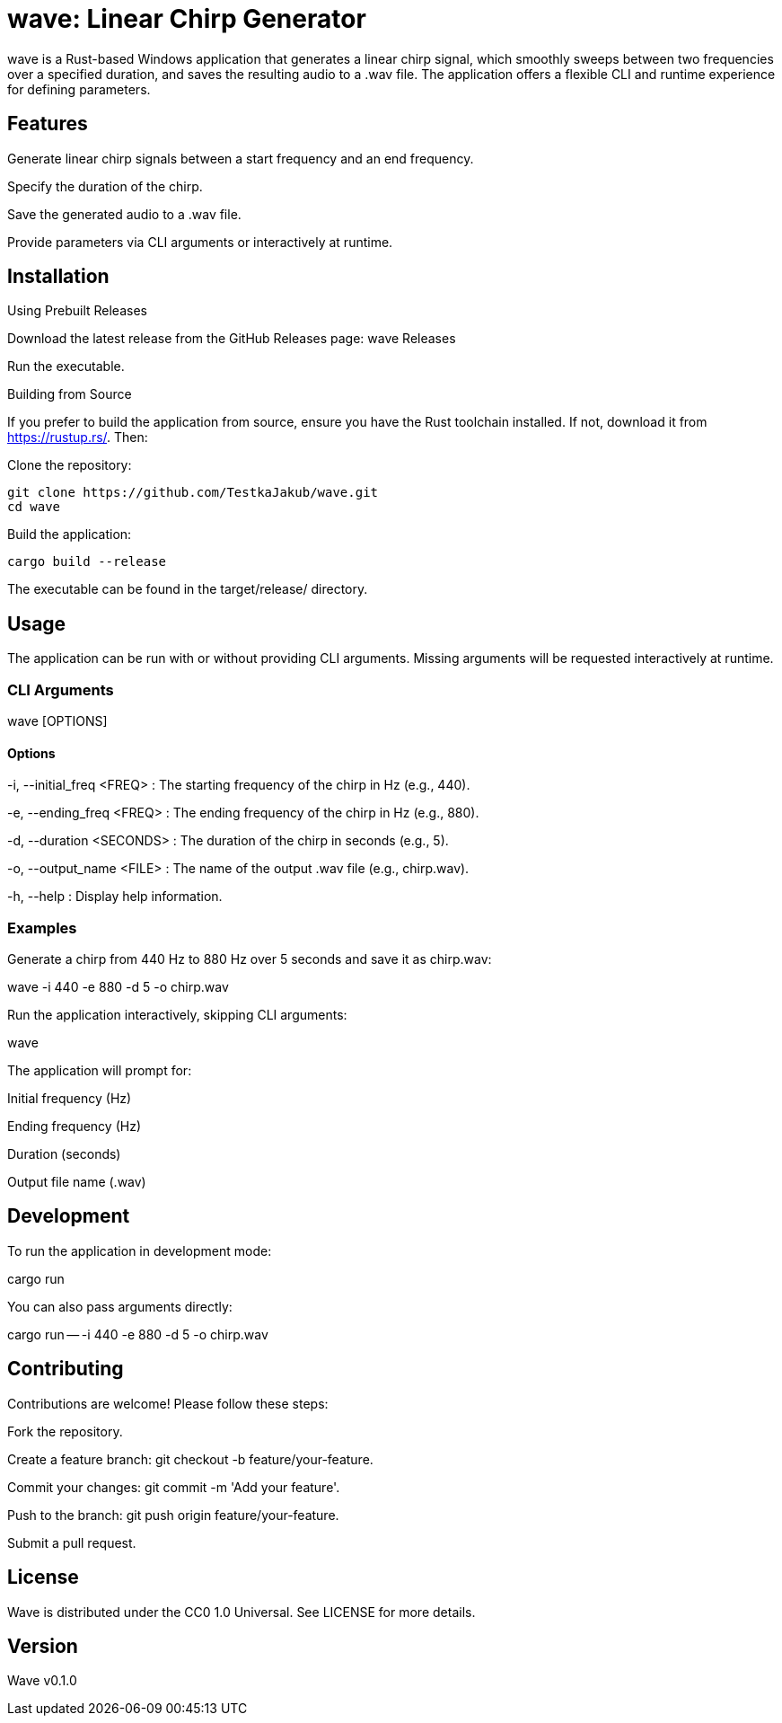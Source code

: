 = wave: Linear Chirp Generator

wave is a Rust-based Windows application that generates a linear chirp signal, which smoothly sweeps between two frequencies over a specified duration, and saves the resulting audio to a .wav file. The application offers a flexible CLI and runtime experience for defining parameters.

== Features

Generate linear chirp signals between a start frequency and an end frequency.

Specify the duration of the chirp.

Save the generated audio to a .wav file.

Provide parameters via CLI arguments or interactively at runtime.

== Installation

Using Prebuilt Releases

Download the latest release from the GitHub Releases page: wave Releases

Run the executable.

Building from Source

If you prefer to build the application from source, ensure you have the Rust toolchain installed. If not, download it from https://rustup.rs/. Then:

Clone the repository:

[source,]
----
git clone https://github.com/TestkaJakub/wave.git
cd wave
----

Build the application:

[source,]
----
cargo build --release
----

The executable can be found in the target/release/ directory.

== Usage

The application can be run with or without providing CLI arguments. Missing arguments will be requested interactively at runtime.

=== CLI Arguments

wave [OPTIONS]

==== Options

-i, --initial_freq <FREQ>
: The starting frequency of the chirp in Hz (e.g., 440).

-e, --ending_freq <FREQ>
: The ending frequency of the chirp in Hz (e.g., 880).

-d, --duration <SECONDS>
: The duration of the chirp in seconds (e.g., 5).

-o, --output_name <FILE>
: The name of the output .wav file (e.g., chirp.wav).

-h, --help
: Display help information.

=== Examples

Generate a chirp from 440 Hz to 880 Hz over 5 seconds and save it as chirp.wav:

wave -i 440 -e 880 -d 5 -o chirp.wav

Run the application interactively, skipping CLI arguments:

wave

The application will prompt for:

Initial frequency (Hz)

Ending frequency (Hz)

Duration (seconds)

Output file name (.wav)

== Development

To run the application in development mode:

cargo run

You can also pass arguments directly:

cargo run -- -i 440 -e 880 -d 5 -o chirp.wav

== Contributing

Contributions are welcome! Please follow these steps:

Fork the repository.

Create a feature branch: git checkout -b feature/your-feature.

Commit your changes: git commit -m 'Add your feature'.

Push to the branch: git push origin feature/your-feature.

Submit a pull request.

== License

Wave is distributed under the CC0 1.0 Universal. See LICENSE for more details.

== Version

Wave v0.1.0
